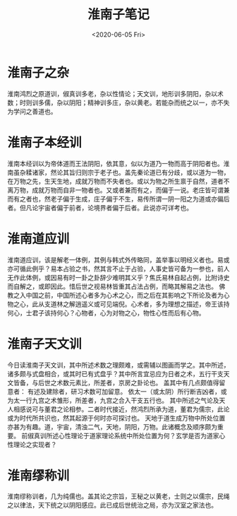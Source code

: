 #+HUGO_BASE_DIR: ~/blog
#+HUGO_SECTION: notes
#+TITLE:淮南子笔记
#+DATE:<2020-06-05 Fri>
#+HUGO_AUTO_SET_LASTMOD: t
#+HUGO_TAGS:道教 道家 古籍 笔记
#+HUGO_CATEGORIES:笔记
#+HUGO_DRAFT: false
* 淮南子之杂

淮南鸿烈之原道训，俶真训多老，杂以性情论；天文训，地形训多阴阳，杂以术数；时则训多儒，杂以阴阳；精神训多庄，杂以黄老。若能杂而统之以一，亦不失为学问之善道也。

* 淮南子本经训

淮南本经训以为帝体道而王法阴阳，依其意，似以为道乃一物而高于阴阳者也。淮南虽杂糅诸家，然论其旨归则宗于老子也。盖先秦论道已有分歧，或以道为一物，在万物之先，生天生地，成就万物而不失者也。或以为物之所生禀于自然，道者不离万物，成就万物而自非一物者也。又或者兼而有之，而偏于一说。老庄皆可谓兼而有之者也，然老子偏于生成，庄子偏于不生，易传所谓一阴一阳之为道或亦偏后者。但凡论宇宙者偏于前者，论境界者偏于后者。此说亦可详考也。

* 淮南道应训

淮南道应训，该是解老一体例，其例与韩式外传略同，盖举事以明经义者也。易或亦可循此例乎？易本占验之书，然其言不止于占验，人事史皆可备为一参也，前人无作此体例，或因易有时一卦之卦辞少难明其义乎？焦氏易林自起占例，比附诗史而自解之，或即因此。惜后世之视易林皆重其占法占例，而略其解易之法也。
佛教之入中国之前，中国所述心者多为心术之心，而之后在其影响之下所论及者为心物之心，此从支道林之解逍遥义或可见端倪。心术者，多为理想之描述，帝王该持何心，士君子该持何心？心物者，心为对物之心，物性心性而后有心物。

* 淮南子天文训

今日读淮南子天文训，其中所述术数之理颇难，或需辅以图画而学之。其中所述，诸多颇与式盘相合，或其时已有式盘乎？其中所言宜忌应为日者之术，五行干支天文皆备，与后世之术数元素比，所差者，京房之卦论也。
盖其中有几点颇值得留意者：
有述及建除者，研习术数可加留意。
依太一（或太阴）所行断吉凶者，或为太一行九宫之术雏形，所差者，九宫之合入干支五行也。
其中所述之气论及天人相感说可与董君之论相参。二者时代接近，然鸿烈所承为道，董君为儒宗，此论或为时代所共识也，然其起源于何时亦可探讨也。
天地于道生成万物中所处位置亦甚为有趣。道，宇宙，清浊二气，天地，阴阳，万物。此诸概念及顺序颇为重要。
前俶真训所述心性理论于道家理论系统中所处位置为何？玄学是否为道家心性理论之实现者？

* 淮南缪称训

淮南缪称训者，几为纯儒也。盖其论之宗旨，王秘之以黄老，士则之以儒宗，民绳之以律法，天下统之以阴阳感应。此已成后世统治之局，亦为汉室之家法也。

